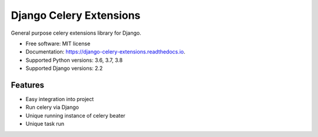 ========================
Django Celery Extensions
========================


.. image:: https://img.shields.io/pypi/v/django-celery-extensions.svg
        :target: https://pypi.python.org/pypi/django-celery-extensions

.. image:: https://img.shields.io/travis/druids/django-celery-extensions.svg
        :target: https://travis-ci.org/druids/django-celery-extensions

.. image:: https://readthedocs.org/projects/django-celery-extensions/badge/?version=latest
        :target: https://django-celery-extensions.readthedocs.io/en/latest/?badge=latest
        :alt: Documentation Status

.. image:: https://coveralls.io/repos/github/druids/django-celery-extensions/badge.svg?branch=master
        :target: https://coveralls.io/github/druids/django-celery-extensions?branch=master
        :alt: Code coverage

General purpose celery extensions library for Django.


* Free software: MIT license
* Documentation: https://django-celery-extensions.readthedocs.io.
* Supported Python versions: 3.6, 3.7, 3.8
* Supported Django versions: 2.2


Features
--------

* Easy integration into project
* Run celery via Django
* Unique running instance of celery beater
* Unique task run
